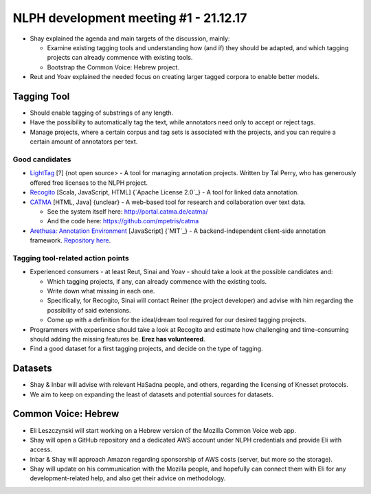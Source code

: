 NLPH development meeting #1 - 21.12.17
######################################

* Shay explained the agenda and main targets of the discussion, mainly:

  * Examine existing tagging tools and understanding how (and if) they should be adapted, and which tagging projects can already commence with existing tools.
  * Bootstrap the Common Voice: Hebrew project.

* Reut and Yoav explained the needed focus on creating larger tagged corpora to enable better models.

Tagging Tool
============

* Should enable tagging of substrings of any length.
* Have the possibility to automatically tag the text, while annotators need only to accept or reject tags.
* Manage projects, where a certain corpus and tag sets is associated with the projects, and you can require a certain amount of annotators per text.

Good candidates
---------------

* `LightTag <nlph.lighttag.io>`_ [?] {not open source> - A tool for managing annotation projects. Written by Tal Perry, who has generously offered free licenses to the NLPH project.

* `Recogito <http://recogito.pelagios.org/>`_ [Scala, JavaScript, HTML] {`Apache License 2.0`_} - A tool for linked data annotation.

* `CATMA <http://catma.de/>`_ [HTML, Java] {unclear} - A web-based tool for research and collaboration over text data.

  * See the system itself here: http://portal.catma.de/catma/
  * And the code here: https://github.com/mpetris/catma
  
* `Arethusa: Annotation Environment <https://www.perseids.org/tools/arethusa/app/#/>`_ [JavaScript] {`MIT`_} - A backend-independent client-side annotation framework. `Repository here <https://github.com/alpheios-project/arethusa>`_.


Tagging tool-related action points 
----------------------------------

* Experienced consumers - at least Reut, Sinai and Yoav - should take a look at the possible candidates and:

  * Which tagging projects, if any, can already commence with the existing tools.
  * Write down what missing in each one.
  * Specifically, for Recogito, Sinai will contact Reiner (the project developer) and advise with him regarding the possibility of said extensions.
  * Come up with a definition for the ideal/dream tool required for our desired tagging projects.
  
* Programmers with experience should take a look at Recogito and estimate how challenging and time-consuming should adding the missing features be. **Erez has volunteered**.

* Find a good dataset for a first tagging projects, and decide on the type of tagging.


Datasets
========

* Shay & Inbar will advise with relevant HaSadna people, and others, regarding the licensing of Knesset protocols.
* We aim to keep on expanding the least of datasets and potential sources for datasets.


Common Voice: Hebrew
====================

* Eli Leszczynski will start working on a Hebrew version of the Mozilla Common Voice web app.
* Shay will open a GitHub repository and a dedicated AWS account under NLPH credentials and provide Eli with access.
* Inbar & Shay will approach Amazon regarding sponsorship of AWS costs (server, but more so the storage).
* Shay will update on his communication with the Mozilla people, and hopefully can connect them with Eli for any development-related help, and also get their advice on methodology. 
